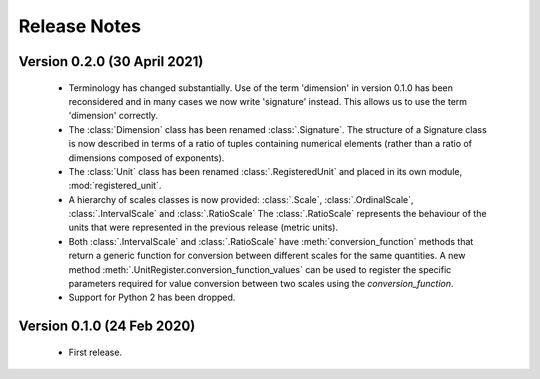 =============
Release Notes
=============

Version 0.2.0 (30 April 2021)
=============================

    * Terminology has changed substantially. Use of the term 'dimension' in version 0.1.0 has been reconsidered and in many cases we now write 'signature' instead. This allows us to use the term 'dimension' correctly.

    * The :class:`Dimension` class has been renamed :class:`.Signature`. The structure of a Signature class is now described in terms of a ratio of tuples containing numerical elements (rather than a ratio of dimensions composed of exponents).

    * The :class:`Unit` class has been renamed :class:`.RegisteredUnit` and placed in its own module, :mod:`registered_unit`.

    * A hierarchy of scales classes is now provided: :class:`.Scale`, :class:`.OrdinalScale`, :class:`.IntervalScale` and :class:`.RatioScale` The :class:`.RatioScale` represents the behaviour of the units that were represented in the previous release (metric units).

    * Both :class:`.IntervalScale` and :class:`.RatioScale` have :meth:`conversion_function` methods that return a generic function for conversion between different scales for the same quantities. A new method :meth:`.UnitRegister.conversion_function_values` can be used to register the specific parameters required for value conversion between two scales using the `conversion_function`.

    * Support for Python 2 has been dropped.

Version 0.1.0 (24 Feb 2020)
===========================

    * First release.

    
    
    
    

